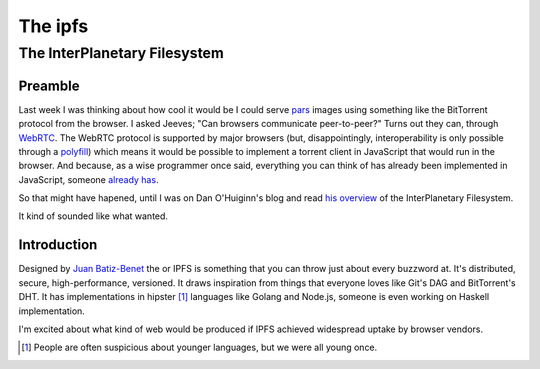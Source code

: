The ipfs
########

The InterPlanetary Filesystem
=============================

Preamble
--------

Last week I was thinking about how cool it would be I could serve pars_ images
using something like the BitTorrent protocol from the browser. I asked Jeeves;
"Can browsers communicate peer-to-peer?" Turns out they can, through WebRTC_.
The WebRTC protocol is supported by major browsers (but, disappointingly,
interoperability is only possible through a polyfill_) which means it would be
possible to implement a torrent client in JavaScript that would run in the
browser. And because, as a wise programmer once said, everything you can think
of has already been implemented in JavaScript, someone `already has`_.

So that might have hapened, until I was on Dan O'Huiginn's blog and read `his
overview`_ of the InterPlanetary Filesystem.

It kind of sounded like what wanted.

.. _pars: http://originalenclosure.net/pars
.. _WebRTC: http://www.webrtc.org/
.. _polyfill: http://www.webrtc.org/interop
.. _`already has`: https://github.com/feross/webtorrent
.. _`his overview`: http://ohuiginn.net/wp/?p=2032

Introduction
------------

Designed by `Juan Batiz-Benet`_ the or IPFS is something that you can throw
just about every buzzword at. It's distributed, secure, high-performance,
versioned. It draws inspiration from things that everyone loves like Git's DAG
and BitTorrent's DHT. It has implementations in hipster [1]_ languages like
Golang and Node.js, someone is even working on Haskell implementation.

I'm excited about what kind of web would be produced if IPFS achieved
widespread uptake by browser vendors.

.. _`Juan Batiz-Benet`: http://juan.benet.ai/
.. [1] People are often suspicious about younger languages, but we were all
       young once.
